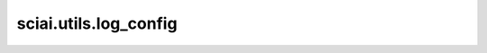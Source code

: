 sciai.utils.log_config
=======================

.. py:function:: sciai.utils.log_config(directory, log_name="model")

    日志配置。

    参数：
        - **directory** (str) - 存放日志的目录。
        - **log_name** (str) - 作为日志前缀的项目名称。 默认值："model"。
